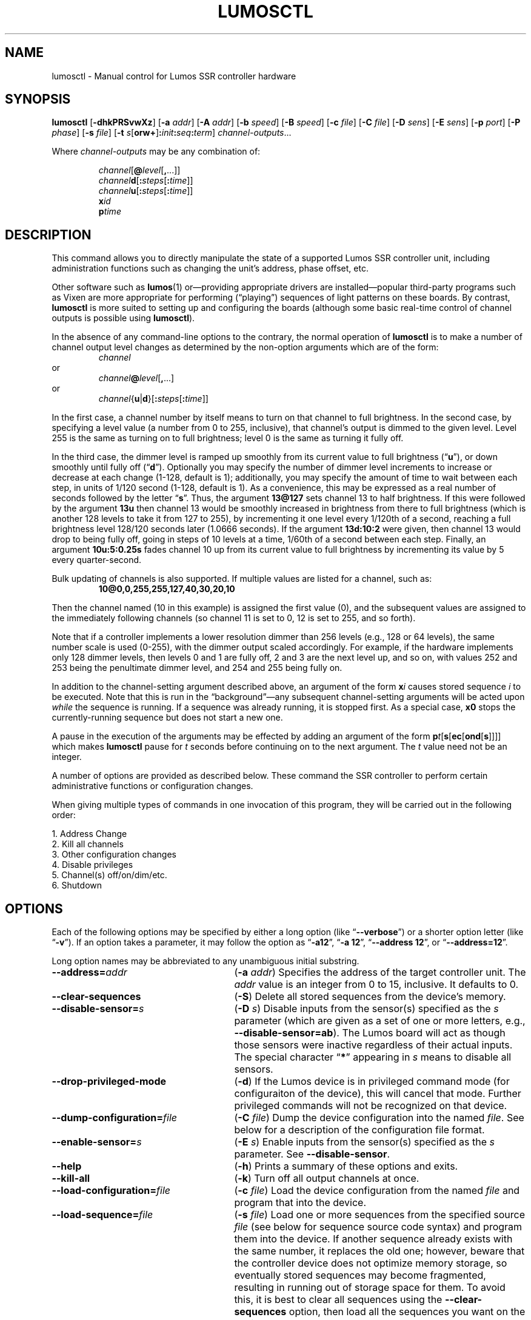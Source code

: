 .TH LUMOSCTL 1 2.0 "Lumos SSR Controller" "Utility Commands"
.SH NAME
lumosctl \- Manual control for Lumos SSR controller hardware
.SH SYNOPSIS
.B lumosctl
.RB [ \-dhkPRSvwXz ]
.RB [ \-a
.IR addr ]
.RB [ \-A
.IR addr ]
.RB [ \-b
.IR speed ]
.RB [ \-B
.IR speed ]
.RB [ \-c
.IR file ]
.RB [ \-C
.IR file ]
.RB [ \-D
.IR sens ]
.RB [ \-E
.IR sens ]
.RB [ \-p
.IR port ]
.RB [ \-P
.IR phase ]
.RB [ \-s
.IR file ]
.RB [ \-t
.IB s \fR[\fPorw+\fR]\fP: init : seq : term\fR]\fP
.IR channel-outputs ...
.LP
Where
.I channel-outputs 
may be any combination of:
.RS
.LP
.IR channel [\fB@\fP level [\fB,\fP...]]
.br
.IR channel \fBd\fP[ \fB:\fPsteps [ \fB:\fPtime ]]
.br
.IR channel \fBu\fP[ \fB:\fPsteps [ \fB:\fPtime ]]
.br
.BI x id
.br
.BI p time
.RE
.SH DESCRIPTION
.LP
This command allows you to directly manipulate the state of a
supported Lumos
SSR controller unit, including administration functions
such as changing the unit's address, phase offset, etc.
.LP
Other software such as 
.BR lumos (1)
or\(emproviding appropriate drivers are installed\(empopular
third-party programs such as Vixen are more appropriate for
performing (\*(lqplaying\*(rq) sequences of light patterns on
these boards.  By contrast, 
.B lumosctl
is more suited to setting up and configuring the boards (although some
basic real-time control of channel outputs is possible using
.BR lumosctl ).
.LP
In the absence of any command-line options to the contrary, the
normal 
operation of
.B lumosctl
is to make a number of channel output level 
changes as determined by the non-option arguments which are of the
form:
.RS
.I channel
.RE
or
.RS
.IB channel @ level \fR[\fP,\fR...]\fP
.RE
or
.RS
.IB channel \fR{\fPu\fR|\fPd\fR}[\fP: steps \fR[\fP: time \fR]]\fP
.RE
.LP
In the first case, a channel number by itself means to turn on that 
channel to full brightness.  In the second case, by specifying a level value
(a number from 0 to 255, inclusive), that channel's output is dimmed
to the given level.  Level 255 is the same as turning on to full 
brightness; level 0 is the same as turning it fully off.
.LP
In the third case, the dimmer level is ramped up smoothly from its current
value to full brightness 
.RB (\*(lq u \*(rq),
or down smoothly until fully off
.RB (\*(lq d \*(rq).
Optionally you may specify the number of dimmer level increments
to increase or decrease at each change (1\-128, default is 1); additionally,
you may specify the amount of time to wait between each step, in units
of 1/120 second (1\-128, default is 1).  As a convenience, this may be
expressed as a real number of seconds followed by the letter 
.RB \*(lq s \*(rq.
Thus, the argument
.B 13@127
sets channel 13 to half brightness.  If this were followed by the argument
.B 13u
then channel 13 would be smoothly increased in brightness from there to full
brightness (which is another 128 levels to take it from 127 to 255), 
by incrementing it one level every 1/120th of a second, reaching a full
brightness level 128/120 seconds later (1.0666 seconds).  If the 
argument
.B 13d:10:2
were given, then channel 13 would drop to being fully off, going in steps
of 10 levels at a time, 1/60th of a second between each step.
Finally, an argument
.B 10u:5:0.25s
fades channel 10 up from its current value to full brightness by incrementing
its value by 5 every quarter-second.
.LP
Bulk updating of channels is also supported.  If multiple values are listed
for a channel, such as:
.RS
.B "10@0,0,255,255,127,40,30,20,10"
.RE
.LP
Then the channel named (10 in this example) is assigned the first value
(0), and the subsequent values are assigned to the immediately following
channels (so channel 11 is set to 0, 12 is set to 255, and so forth).
.LP
Note that if a controller implements a lower resolution dimmer than
256 levels (e.g., 128 or 64 levels), the same number scale is used
(0\-255), with the dimmer output scaled accordingly.  For example,
if the hardware implements only 128 dimmer levels, then levels 0 and 1
are fully off, 2 and 3 are the next level up, and so on, with
values 252 and 253 being the penultimate dimmer level,
and 254 and 255 being fully on.
.LP
In addition to the channel-setting argument described above,
an argument of the form
.BI x i
causes stored sequence 
.I i
to be executed.  Note that this is run in the \*(lqbackground\*(rq\(emany
subsequent channel-setting arguments will be acted upon 
.I while
the sequence is running.  If a sequence was already running, it is stopped first.
As a special case, 
.B x0
stops the currently-running sequence but does not start a new one.
.LP
A pause in the execution of the arguments may be effected by adding an
argument of the form
.BI p t \fR[\fPs\fR[\fPec\fR[\fPond\fR[\fPs\fR]]]]\fP
which makes
.B lumosctl
pause for
.I t
seconds before continuing on to the next argument.  The
.I t
value need not be an integer.
.LP
A number of options are provided as described below.  These command
the SSR controller to perform certain administrative functions or 
configuration changes.
.LP
When giving multiple types of commands in one invocation of this
program, they will be carried out in the following order:
.LP
.nf
1. Address Change
2. Kill all channels
3. Other configuration changes
4. Disable privileges
5. Channel(s) off/on/dim/etc.
6. Shutdown
.fi
.SH OPTIONS
.LP
Each of the following options may be specified by either a long
option (like
.RB \*(lq \-\-verbose \*(rq)
or a shorter option letter (like
.RB \*(lq \-v \*(rq).
If an option takes a parameter, it may follow the option as
.RB \*(lq \-a12 \*(rq,
.RB \*(lq "\-a 12" \*(rq,
.RB \*(lq "\-\-address 12" \*(rq,
or
.RB \*(lq "\-\-address=12" \*(rq.
.LP
Long option names may be abbreviated to any unambiguous initial substring.
.TP 27
.BI \-\-address= addr
.RB ( \-a
.IR addr )
Specifies the address of the target controller unit.  The
.I addr
value is an integer from 0 to 15, inclusive.  It defaults to 0.
.TP
.B \-\-clear\-sequences
.RB ( \-S )
Delete all stored sequences from the device's memory.
.TP
.BI \-\-disable\-sensor= s
.RB ( \-D
.IR s )
Disable inputs from the sensor(s) specified as the
.I s
parameter (which are given as a set of one or more letters,
e.g., 
.BR \-\-disable\-sensor=ab ).
The Lumos board will act as though those sensors were 
inactive regardless of their actual inputs.
The special character
.RB \*(lq * \*(rq
appearing in 
.I s
means to disable all sensors.
.TP
.B \-\-drop\-privileged\-mode
.RB ( \-d )
If the Lumos device is in privileged command mode (for configuraiton of
the device), this will cancel that mode.  Further privileged commands will
not be recognized on that device.
.TP
.BI \-\-dump\-configuration= file
.RB ( \-C
.IR file )
Dump the device configuration into the named
.IR file .
See below for a description of the configuration file format.
.TP
.BI \-\-enable\-sensor= s
.RB ( \-E
.IR s )
Enable inputs from the sensor(s) specified as the 
.I s
parameter.  See 
.BR \-\-disable\-sensor .
.TP
.B \-\-help
.RB ( \-h )
Prints a summary of these options and exits.
.TP
.B \-\-kill\-all
.RB ( \-k )
Turn off all output channels at once.
.TP
.BI \-\-load\-configuration= file
.RB ( \-c
.IR file )
Load the device configuration from the named
.I file
and program that into the device.
.TP 
.BI \-\-load\-sequence= file
.RB ( \-s
.IR file )
Load one or more sequences from the specified source
.I file
(see below for sequence source code syntax) and program them
into the device.  If another sequence already exists with the
same number, it replaces the old one; however, beware that the
controller device does not optimize memory storage, so eventually
stored sequences may become fragmented, resulting in running out of
storage space for them.  To avoid this, it is best to clear all
sequences using the
.B \-\-clear\-sequences
option, then load all the sequences you want on the device at once.
.TP
.BI \-\-port= port
.RB ( \-p
.IR port )
Specify the serial port to use when communicating with the controller
unit.  This may be a simple integer value (0 for the first serial port
on the system, 1 for the next one, etc.) or the actual device name
on your system (such as 
.RB \*(lq COM1 \*(rq
or
.RB \*(lq /dev/ttys0 \*(rq).
.TP
.B \-\-probe
.RB ( \-P )
Search for, and report on, all Lumos controllers attached to the serial network.
If the
.B \-\-report
option is also specified, this provides that level of output for every attached
device; otherwise, it only lists device models and addresses.
.TP
.B \-\-report
.RB ( \-R )
Report on the current device status to standard output in human-readable form.
.TP
.BI \-\-sensor= s \fR[\fPorw+\fR]\fP: init : seq : term
.RB ( \-t
.IB s \fR[\fPorw+\fR]\fP: init : seq : term \fR)\fP
Define an action to be taken when a sensor is triggered.  When the sensor
is activated, the sequence
.I init
is run, followed by the sequence
.I seq
and then finally the sequence
.I term
when the sensor event is over.  The sensor assigned this action is given
as the parameter
.I s
and is one of the letters 
.BR A ,
.BR B ,
.BR C ,
or
.BR D .
This may be followed by the following option letters as needed:
.RS
.TP 4
.B o
Trigger once: play sequence
.I seq
only one time.  The action will not be taken again until the sensor
input transitions to inactive and then asserts itself as active again.
This is the default action.
.TP
.B r
Repeat mode: play sequence
.I seq
indefinitely until explicitly told to stop (by an overt stop command
such as an
.B x0
argument, or another sequence being triggered manually or by sensor
action).
.TP
.B w
Trigger while active: play sequence
.I seq
repeatedly as long as the sensor remains active.  When the sensor input
transitions to inactive again, terminate the action.
.TP
.B +
The sensor is to be considered \*(lqactive\*(rq when at a logic
high output (active-high mode).  Normally, sensors are active-low
(active when the input is at ground).
.LP
If 0 is specified for any of the sequence numbers, that means no
sequence is called for that part of the trigger action.
.RE
.TP
.BI \-\-set\-address= addr
.RB ( \-A
.IR addr )
Change the device address to
.IR addr .
This must be an integer in the range [0, 15].\"; however, the address 15
.\"is also a limited \*(lqbroadcast\*(rq address, so ideally the address
.\"of a Lumos controller should be in the range [0, 14] unless you know
.\"for sure that the board can be loacated at address 15 without upsetting
.\"your purposes for it.
.TP
.BI \-\-set\-baud\-rate= speed
.RB ( \-B
.IR rate )
Set a new baud rate for the device to start using from now on.
.TP
.BI \-\-set\-phase= offset
.RB ( \-P
.IR offset )
Set the phase 
.I offset 
in the device to the specified value.  This must be an integer in the range [0, 511].
.I "This is an advanced setting which affects the ability of the AC relay boards to"
.I "function properly. Do not change this setting unless you know exactly what you are doing."
.TP
.B \-\-sleep
.RB ( \-z )
Tell the unit to go to sleep (this instructs the board to turn off a
power supply which it is controlling, if any, but has no other effect).
.TP
.B \-\-shutdown
.RB ( \-X )
Command the unit to shut down completely.  It will be unresponsive until
power cycled or the reset button is pressed to reboot the controller.
.TP
.BI \-\-speed= rate
.RB ( \-b
.IR rate )
Set the serial port to the given
baud
.IR rate .
[Default is 19200 baud.]
.TP
.B \-\-wake
.RB ( \-w )
Tell the unit to start the attached power supply from sleep mode.
command is given at a future time.
.TP
.B \-\-verbose
.RB ( \-v )
Output messages to the standard output.  Additional 
.B \-\-verbose
options increases verbosity.  High levels of verbosity include a dump
of every bit sent or received on the serial network.
.SH "CONFIGURATION FILE FORMAT"
.LP
The files read and written by the 
.B \-\-dump\-configuration
and
.B \-\-load\-configuration
options uses a fairly standard configuration file format similar to the
\*(lqini\*(rq files used by early versions of Microsoft Windows and other 
systems.  Full details of this format see
.BR "http://docs.python.org/library/configparser.html" ,
but the highlights include:
.TP 3
1.
One data value per line (long lines may be continued by indentation ala RFC 822 headers).
.TP
2.
Each line consists of the name of a data value, either an equals sign or a colon,
and the value itself.
.TP
3.
A syntax 
.B %(name)s
can be used to substitute values into other values.  Literal percent signs in values
are simply doubled 
.RB (\*(lq %% \*(rq).
.LP
All confugration data are contained in a stanza called
.RB \*(lq [lumos_device_settings] \*(rq.
The values are:
.TP
.BI baud= n
The configured serial I/O speed of the device.  Supported values include 300, 600, 1200, 2400,
4800, 9600, 19200, 38400, 57600, 115200, and 250000.  Speeds slower than 9600 baud
are not recommended. [Default is 19200.]
.TP
.BI dmxchannel= n
If this field exists, the Lumos board is to run in DMX512 mode, with its channel #0 appearing
at DMX512 slot 
.RI # n ,
where
.I n
is an integer in the range [1, 512].
If this field is not present, the Lumos board will not be configured to recognize DMX512 packets
at all.
.TP
.BR phase= offset
The AC waveform phase offset for the unit.  This should only be changed if needed due to some
anomaly with the zero-crossing detector which throws off the unit's timing.  This is an integer
in the range [0, 511].  [Default is 2.]
.TP
.BR resolution= { high | low }
If
.RB \*(lq high \*(rq,
channel output levels in the full range [0, 255] are recognized.  If 
.RB \*(lq low \*(rq,
then only 128 levels are used, although the data values referenced by the user remain in the range
[0, 255].  However, only 7 bits of dimmer data are transmitted to the hardware unit, saving a small
amount of transmission data.  In this mode, values 0 and 1 are the fully-off value, 2 and 3 are the 
next step up from that, 254 and 255 are fully on, and so forth.
.TP
.BI sensors= list
The value is a list of single letters in the range [A, D].  Each letter appearing in this
list indicates that the corresponding sensor input should be enabled in the hardware.
You must ensure that the hardware is really configured that way.  
.SS "Sensor Configuration"
.LP
For each sensor listed in the 
.B sensors
field, a corresponding stanza called 
.RB \*(lq [lumos_device_sensor_\fIx\fP] \*(rq
appears, where 
.I x
is the name of the sensor 
.RB (\*(lq A \*(rq,
.RB \*(lq B \*(rq,
.RB \*(lq C \*(rq,
or
.RB \*(lq D \*(rq),
with the following fields:
.TP
.BI enabled= bool
If 
.RB \*(lq yes \*(rq,
the sensor input is set to be monitored.  If
.RB \*(lq no \*(rq,
it is ignored.  [Default is 
.RB \*(lq yes \*(rq.]
.TP
.BR mode= { once | repeat | while }
Define the operating mode of the sensor trigger: play once per trigger,
repeat forever until another trigger (or explicit command to stop), or
play as long as sensor remains active. [Default is 
.BR once .]
.TP
.BI setup= id
Sequence
.I id
number to be played initially when the sensor becomes active
.TP
.BI sequence= id
Sequence
.I id
number to be played as the main (possibly repeated) aciton for the sensor.
.TP
.BI terminate= id
Sequence
.I id
number to be played when the action stops. Note that the
main sequence might not have played to completion.
.SH "SEQUENCE SOURCE SYNTAX"
.LP
Each source file given to 
.B \-\-load\-sequence
contains one or more sequence definitions as described here.  The formal syntax
definition for the sequence language is:
.RS
.nf
.na
<sequence> ::= SEQUENCE <id> ['(' <arg-list> ')'] <block>
<statement-list> ::= <statement> <newline> | <statement-list> <statement> <newline>
.\"<statement> ::= [<symbol> ':'] [<command>]
<statement> ::= BLACKOUT
	| CHANNEL <chan> <state>
	| RAMP <direction> <chan> [BY <steps> [PER <time>]]
	| CALL <id> ['(' <value-list> ')']
	| EXECUTE <id> ['(' <value-list> ')']
	| WAIT <time>
	| FOR <symbol> '=' <value> TO <value> [BY <value>] <block>
	| IF <condition> <block>
	| UNLESS <condition> <block>
	| REPEAT [<value> [AS <symbol>]] <block>
	| BREAK <symbol>
	| CONTINUE <symbol>
	| <symbol> '=' <value>
	| SLEEP
	| WAKE
	| SUSPEND [WITH UPDATE]
	| RESUME [WITH FADE]
	| EXIT
<block> ::= ':' <newline> <statement-list> END
<id> ::= 0 | 1 | ... | 127
<chan> ::= <value> (allowed range 0...63)
<dimmer-value> ::= 0 | 1 | ... | 255
<percentage> ::= 0 | 1 | ... | 100
<state> ::= ON | OFF | <dimmer-value> | <percentage> '%'
<direction> ::= UP | DOWN
<steps> ::= 1 | 2 | ... | 128
<time> :: = <cycles> | <real> SEC[ONDS]
<cycles> ::= 1 | 2 | ... | 128
<real> ::= <digits> ['.' [<digits>]] | [<digits>] '.' <digits>
<condition> ::= SUSPENDED
	| SENSOR <sens-list>
	| <value> <comparison> <value>
<comparison> ::= '<' | '>' | '==' | '!=' | '<=', '>='
<arg-list> ::= <symbol> | <arg-list> ',' <symbol>
<value-list> ::= <value> | <value-list> ',' <value>
<value> ::= <int> 
	| <symbol>
	| <value> '*' <value>
	| <value> '+' <value>
	| <value> '-' <value>
	| <value> '/' <value>
	| '(' <value> ')'
<int> ::= ['-' | '+'] <digits>
<symbol> ::= <letter> | <symbol> <digit> | <symbol> <letter>
<digits> ::= <digit> | <digits> <digit>
<digit> ::= '0' | '1' | ... | '9'
<letter> ::= '_' | 'A' | 'B' | ... | 'Z'
<sens-list> ::= <sens> | <sens-list> OR <sens>
<sens> ::= 'A' | 'B' | 'C' | 'D'
<newline> ::= '\en'
.fi
.ad
.RE
.LP
While the language keywords are shown here in upper-case letters,
in fact all symbols are interpreted irrespective of case throughout
the sequence source file.
.LP
.SS Expressions
Simple math expressions are supported, including addition, subtraction,
multiplication, and division, but the values supported by the hardware
runtime system are exclusively 8 bit unsigned integers.  Division is not
supported at all in the hardware.  Math involving compile-time values
is not so limited, but if the expression evaluation remaining to be done
at runtime it too complex, the compiler will issue a fatal error.
.SS "Flow Control Constructs"
.LP
Each of these constructs operates on a 
.I block
of code.  A block is a sequence of one or more lines of code (each terminated
by a newline), ending with an 
.B END
statement.
.LP
.TP
.BI "IF SENSOR " s1 " \fR[\fPOR " s2\fR...]\fP ": \fR...\fP END"
Execute the statements in the block if any of the sensors are currently active.
.TP
.BI "IF SUSPENDED: " \fR...\fP " END
Execute the block if the unit is currently in a suspended state.
.TP
.BI "IF " condition ": " \fR...\fP " END
Execute the block if the condition holds. This is a simple comparison between
two values, where the comparison may be equals, not equals, less than, greater than,
less than or equal, or greater than or equal as represented by the operators
.BR == ,
.BR != ,
.BR < ,
.BR > ,
.BR <= ,
and
.BR >= ,
respectively.
.TP
.BR "UNLESS " ...
All of the forms of the
.B IF
construct may be used with the word 
.B UNLESS
substituted for
.BR IF .
In this case, the sense of the conditional test is reversed.
.TP
.BI "REPEAT " "\fR[\fPn\fR] [\fP" AS " var\fR]\fP" ": \fR...\fP END"
Repeat the statements in the block until forced to quit via 
.B EXIT
or
.BR BREAK .
If a repeat count
.I n
is given, then at most only repeat the statements that many times.
The 
.B AS
clause allows the current loop counter (which begins at 0 and counts up to, 
but never reaches,
.IR n )
to be visible within the block as the variable
.IR var .
.TP
.BI "FOR " var = start " TO " end " \fR[\fPBY " step\fR]\fP ": \fR...\fP END"
Repeat the statements in the block once for each value of 
.I var
from
.I start
to 
.IR end ,
inclusive.
If
.I step
is given, 
.I var
is incremented by that amount between each iteration.  The default
.I step
is 1.
The behavior of this loop may be modified by
.B BREAK
or
.B CONTINUE
statements just like the
.B REPEAT
loops are.
.TP
.BI BREAK " \fR[\fPvar\fR]\fP"
Terminate the innermost loop immediately.  If an outer loop is to be terminated,
then specify its index 
.I var
to identify which loop is the target of this statement.
.TP
.BI CONTINUE " \fR[\fPvar\fR]\fP"
Begin the next iteration of the innermost loop immediately.  
If an outer loop is to be continued,
then specify its index 
.I var
to identify which loop is the target of this statement.
.TP
.BI "SEQUENCE " id " \fR[(" var ", \fR...\fP)\fR]\fP: \fR...\fP END"
Define a stored sequence consisting of the statements to the 
.BR END .
The 
.I id
may be a number from 0 to 127, with a few caveats:
.RS
.TP
0
Sequence #0 may
.I never
be explicitly invoked by anything.  This sequence is invoked automatically
during device boot to initialize the unit.
.TP
1\-63
Sequences in this range are stored in EEPROM and will survive a power failure
or device reboot.  Note that there probably won't be enough available memory
to actually store 63 sequences.
.TP
64\-127
Sequences in this range are stored in RAM and will 
.I not
survive a power failure
or device reboot.  Note that there probably won't be enough available memory
to actually store 64 sequences in RAM.
.RE
.LP
If input parameters are expected, they are given symbolic names inside
parentheses between the sequence
.I id
and the colon.  A maximum of four parameters are allowed.
.SS Commands
.LP
Each statement is described briefly here.  For more details, see the
Lumos board user manual.
.TP
.B BLACKOUT
Immediately turn off all channel outputs.
.TP
.BI CALL " id \fR[\fP" ( value ",\fR ...\fP)\fR]\fP"
Suspend the execution of the current sequence and begin executing
sequence
.RI # id .
When that sequence has completed, execution of the current sequence
will resume where it left off.  Up to four parameters may be passed
to the called sequence by placing them inside parentheses after the
sequence 
.IR id .
The 
.I id
cannot be 0.
.TP
.BI CHANNEL " c " ON|OFF| value \fR[\fP%\fR]\fP
Change the output level of channel
.I c
to fully on, fully off, or to a specific value.  If the value
is followed by a percent sign 
.RB (\*(lq % \*(rq),
then the value is assumed to be a percentage in the range [0, 100].  Otherwise
the value interpreted as an absolute output value in the range [0, 255].  Note that
sequences are always considered to be \*(lqhigh resolution\*(rq so this number range
is used ragardless of whether the board itself is in high or low resolution mode.
.TP
.BI EXECUTE " id \fR[\fP" ( value ",\fR ...\fP)\fR]\fP"
Abandon the current sequence and begin executing the specified sequence
instead.
When that sequence has completed, execution of the current sequence
will not resume.  Up to four parameters may be passed
to the new sequence by placing them inside parentheses after the
sequence 
.IR id .
Note that the 
.I id
cannot be 0.
.TP
.B EXIT
Terminate execution of the current sequence.
.TP
.BI "RAMP UP|DOWN " c " \fR[\fPBY " steps " \fR[\fPPER " time " \fR[\fPSEC[ONDS]]]
Start fading channel
.I c
up or down from its current output level to the maximum or minimum value.  This is done
by adding or subtracting the value of
.I steps
(which is in the range [1, 128]) each time, pausing for
.I time
between each value change.  If the
.I time
value is followed by 
.B SEC
or
.BR SECONDS ,
it is assumed to be the number of seconds between level changes (a real number
in the range [0.0083, 1.0667]). 
Otherwise, it is assumed to be an integer in the range [1, 128] specifying the number
of 1/120ths of a second for the pause.  
.TP
.BR "RESUME " [ "WITH FADE" ]
Resume from
.B SUSPEND
mode.  If the
.B "WITH FADE"
option is given, then all channels are faded down to fully off, and then up to
their last-known state is supposed to be.
.TP
.B SLEEP
Enter sleep state.  The load power supply is commanded to shut down (if such
a supply is connected that way to the controller).  Note that the unit may still
wake on its own as needed, possibly even immediately.
.TP
.BR "SUSPEND " [ "WITH UPDATE" ]
Suspend input of commands from outside.  From this point forward, only saved
sequences will affect channel outputs.  If the
.B "WITH UPDATE"
option is given, then external commands are still accepted but have no effect
on the outputs until after a
.B RESUME
is executed.  Note that a unit may still remain in suspended state after the
sequence putting it in that state exits.  It only ends upon
.BR RESUME .
.TP
.BR "WAIT \fIt\fP " [ SEC [ ONDS ]]
Pause execution of the script for the designated time.  The time
.I t
is interpreted identically to that described above for the
.B RAMP
command.
.TP
.B WAKE
Wake up the unit from
.B SLEEP
mode.  The power supply is commanded to start (if a suitable one is appropriately
configured).
.SH AUTHOR
.LP
Software Alchemy / support@alchemy.com
.SH COMPATIBILITY
.LP
This version of 
.B lumosctl
is compatible with the following boards:
.TP 2
*
Lumos 48-channel controller version 3.1 or 3.2
.I "providing it has been upgraded or installed with ROM firmware version 2.0 or later"
(boards with ID markings beginning with \*(lq48CTL-3-1\*(rq or \*(lqLUMOS-48CTL-3.2\*(rq).  (Whether this controller is
driving AC or DC boards is irrelevant.)
.TP 
*
Lumos 24-channel DC controller version 1.0 (boards with ID markings beginning with
\*(lqLUMOS-24SSR-DC-1.0\*(rq).
.SH HISTORY

.LP
This program first appeared under then name
.B 48ssrctl
and was used only for the Lumos 48-channel AC controller boards, employing the
older firmware (ROM version
.RI 1. x ).
.LP
This document describes version 2.0 of this utility, which is the first to carry
this name and to include the expanded features for firmware version 2.0.
.SH LIMITATIONS
.LP
This program does not send DMX512 commands to the device(s), only Lumos native
commands.
.SH BUGS
.LP
The sequence language is constrained by the limits of the hardware (such as 8-bit
unsigned integer values and limited arithmetic expression evaluation), and can
be compiled to fit in a very small memory space.  As such, the optimization
toward certain use cases and against others may seem odd at first, but it serves that
purpose.
.LP
Submit any found to support@alchemy.com
